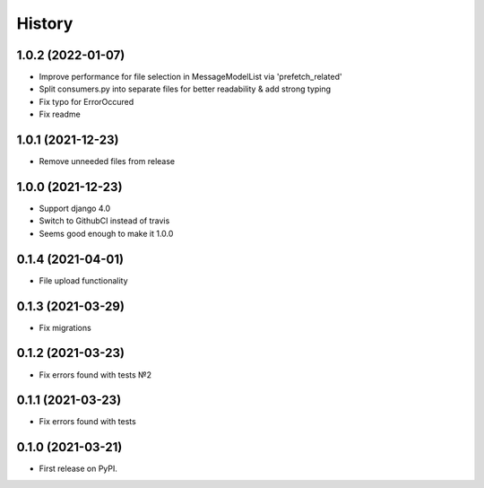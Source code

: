 .. :changelog:

History
-------

1.0.2 (2022-01-07)
++++++++++++++++++

* Improve performance for file selection in MessageModelList via 'prefetch_related'
* Split consumers.py into separate files for better readability & add strong typing
* Fix typo for ErrorOccured
* Fix readme

1.0.1 (2021-12-23)
++++++++++++++++++

* Remove unneeded files from release


1.0.0 (2021-12-23)
++++++++++++++++++

* Support django 4.0
* Switch to GithubCI instead of travis
* Seems good enough to make it 1.0.0


0.1.4 (2021-04-01)
++++++++++++++++++

* File upload functionality

0.1.3 (2021-03-29)
++++++++++++++++++

* Fix migrations

0.1.2 (2021-03-23)
++++++++++++++++++

* Fix errors found with tests №2

0.1.1 (2021-03-23)
++++++++++++++++++

* Fix errors found with tests


0.1.0 (2021-03-21)
++++++++++++++++++

* First release on PyPI.
